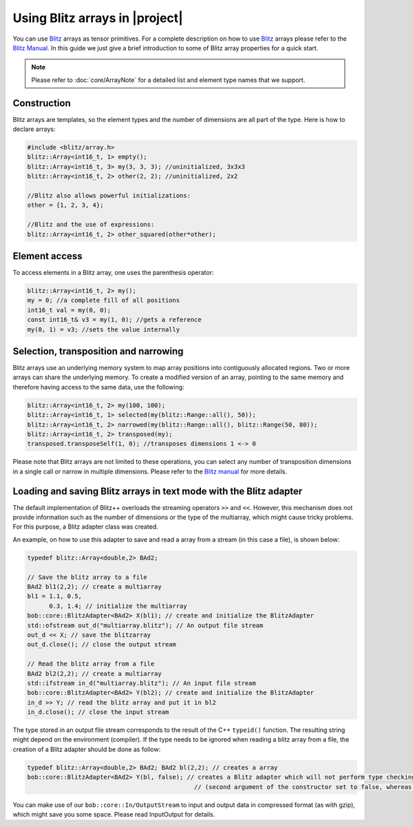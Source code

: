 .. vim: set fileencoding=utf-8 :
.. Andre Anjos <andre.anjos@idiap.ch>
.. Mon Apr 4 23:32:43 2011 +0200
.. 
.. Copyright (C) 2011-2013 Idiap Research Institute, Martigny, Switzerland

=================================
 Using Blitz arrays in |project|
=================================

You can use `Blitz`_ arrays as tensor primitives. For a complete description on
how to use `Blitz`_ arrays please refer to the `Blitz Manual`_. In this
guide we just give a brief introduction to some of Blitz array properties for a
quick start.

.. note::
  Please refer to :doc:`core/ArrayNote` for a
  detailed list and element type names that we support.

Construction
------------

Blitz arrays are templates, so the element types and the number of
dimensions are all part of the type. Here is how to declare arrays:

.. code-block:: c++
    
   #include <blitz/array.h>
   blitz::Array<int16_t, 1> empty();
   blitz::Array<int16_t, 3> my(3, 3, 3); //uninitialized, 3x3x3
   blitz::Array<int16_t, 2> other(2, 2); //uninitialized, 2x2

   //Blitz also allows powerful initializations:
   other = {1, 2, 3, 4};

   //Blitz and the use of expressions:
   blitz::Array<int16_t, 2> other_squared(other*other);

Element access
--------------

To access elements in a Blitz array, one uses the parenthesis operator:

.. code-block:: c++

  blitz::Array<int16_t, 2> my();
  my = 0; //a complete fill of all positions
  int16_t val = my(0, 0); 
  const int16_t& v3 = my(1, 0); //gets a reference
  my(0, 1) = v3; //sets the value internally

Selection, transposition and narrowing
--------------------------------------

Blitz arrays use an underlying memory system to map array positions into
contiguously allocated regions. Two or more arrays can share the underlying
memory. To create a modified version of an array, pointing to the same memory
and therefore having access to the same data, use the following:

.. code-block:: c++

  blitz::Array<int16_t, 2> my(100, 100);
  blitz::Array<int16_t, 1> selected(my(blitz::Range::all(), 50));
  blitz::Array<int16_t, 2> narrowed(my(blitz::Range::all(), blitz::Range(50, 80));
  blitz::Array<int16_t, 2> transposed(my);
  transposed.transposeSelf(1, 0); //transposes dimensions 1 <-> 0

Please note that Blitz arrays are not limited to these operations, you can
select any number of transposition dimensions in a single call or narrow in
multiple dimensions. Please refer to the `Blitz manual`_ for more details.

Loading and saving Blitz arrays in text mode with the Blitz adapter
-------------------------------------------------------------------

The default implementation of Blitz++ overloads the streaming operators ``>>``
and ``<<``. However, this mechanism does not provide information such as the
number of dimensions or the type of the multiarray, which might cause tricky
problems. For this purpose, a Blitz adapter class was created.

An example, on how to use this adapter to save and read a array from a stream
(in this case a file), is shown below:

.. code-block:: c++

  typedef blitz::Array<double,2> BAd2;

  // Save the blitz array to a file
  BAd2 bl1(2,2); // create a multiarray
  bl1 = 1.1, 0.5, 
        0.3, 1.4; // initialize the multiarray
  bob::core::BlitzAdapter<BAd2> X(bl1); // create and initialize the BlitzAdapter
  std::ofstream out_d("multiarray.blitz"); // An output file stream
  out_d << X; // save the blitzarray
  out_d.close(); // close the output stream

  // Read the blitz array from a file
  BAd2 bl2(2,2); // create a multiarray
  std::ifstream in_d("multiarray.blitz"); // An input file stream
  bob::core::BlitzAdapter<BAd2> Y(bl2); // create and initialize the BlitzAdapter
  in_d >> Y; // read the blitz array and put it in bl2
  in_d.close(); // close the input stream

The type stored in an output file stream corresponds to the result of the C++
``typeid()`` function. The resulting string might depend on the environment
(compiler). If the type needs to be ignored when reading a blitz array from a
file, the creation of a Blitz adapter should be done as follow: 

.. code-block:: c++
  
  typedef blitz::Array<double,2> BAd2; BAd2 bl(2,2); // creates a array
  bob::core::BlitzAdapter<BAd2> Y(bl, false); // creates a Blitz adapter which will not perform type checking 
                                                // (second argument of the constructor set to false, whereas default value is true)

You can make use of our ``bob::core::In/OutputStream`` to input and output
data in compressed format (as with gzip), which might save you some space.
Please read InputOutput for details.

.. Place your references down here
.. _blitz: http://www.oonumerics.org/blitz/
.. _blitz manual: http://www.oonumerics.org/blitz/docs/blitz.html
.. _numpy: http://numpy.scipy.org/
